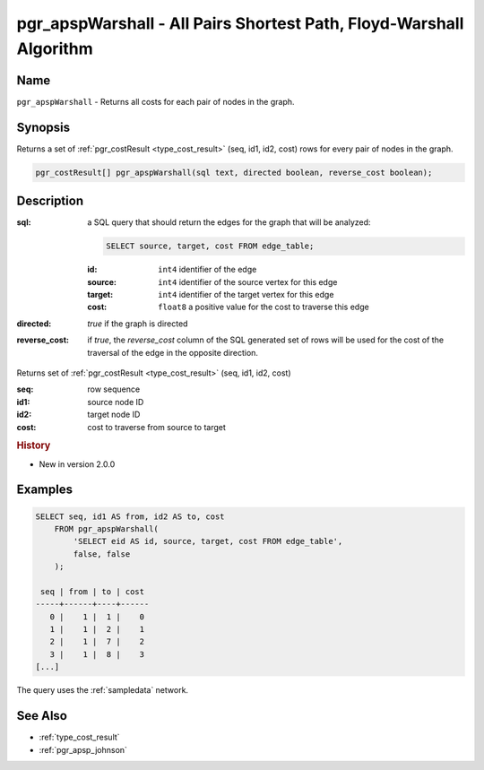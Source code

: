 .. 
   ****************************************************************************
    pgRouting Manual
    Copyright(c) pgRouting Contributors

    This documentation is licensed under a Creative Commons Attribution-Share  
    Alike 3.0 License: http://creativecommons.org/licenses/by-sa/3.0/
   ****************************************************************************

.. _pgr_apsp_warshall:

pgr_apspWarshall - All Pairs Shortest Path, Floyd-Warshall Algorithm
===============================================================================

.. index::
    single: pgr_apspWarshall(text)
    module: apsp

Name
-------------------------------------------------------------------------------

``pgr_apspWarshall`` - Returns all costs for each pair of nodes in the graph.


Synopsis
-------------------------------------------------------------------------------

Returns a set of :ref:`pgr_costResult <type_cost_result>` (seq, id1, id2, cost) rows for every pair of nodes in the graph.

.. code-block:: sql

    pgr_costResult[] pgr_apspWarshall(sql text, directed boolean, reverse_cost boolean);


Description
-------------------------------------------------------------------------------

:sql: a SQL query that should return the edges for the graph that will be analyzed:

    .. code-block:: sql

        SELECT source, target, cost FROM edge_table;

    :id: ``int4`` identifier of the edge
    :source: ``int4`` identifier of the source vertex for this edge
    :target: ``int4`` identifier of the target vertex for this edge
    :cost: ``float8`` a positive value for the cost to traverse this edge

:directed: `true` if the graph is directed
:reverse_cost: if `true`, the `reverse_cost` column of the SQL generated set of rows will be used for the cost of the traversal of the edge in the opposite direction.

Returns set of :ref:`pgr_costResult <type_cost_result>` (seq, id1, id2, cost)

:seq:   row sequence
:id1:   source node ID
:id2:   target node ID
:cost:  cost to traverse from source to target


.. rubric:: History

* New in version 2.0.0


Examples
-------------------------------------------------------------------------------

.. code-block:: sql

    SELECT seq, id1 AS from, id2 AS to, cost 
        FROM pgr_apspWarshall(
            'SELECT eid AS id, source, target, cost FROM edge_table',
            false, false
        );

     seq | from | to | cost 
    -----+------+----+------
       0 |    1 |  1 |    0
       1 |    1 |  2 |    1
       2 |    1 |  7 |    2
       3 |    1 |  8 |    3
    [...]

The query uses the :ref:`sampledata` network.


See Also
-------------------------------------------------------------------------------

* :ref:`type_cost_result`
* :ref:`pgr_apsp_johnson`
